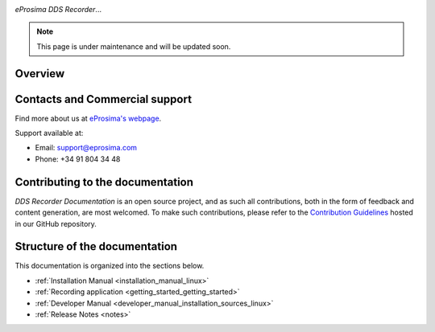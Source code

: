 .. raw:: html

  <h1>
    eProsima DDS Recorder Documentation
  </h1>

.. image:: /rst/figures/logo.png
  :height: 100px
  :width: 100px
  :align: left
  :alt: eProsima
  :target: http://www.eprosima.com/


*eProsima DDS Recorder*...

.. note::
    This page is under maintenance and will be updated soon.

########
Overview
########

.. todo:

    Add key features of *eProsima DDS Recorder*

###############################
Contacts and Commercial support
###############################

Find more about us at `eProsima's webpage <https://eprosima.com/>`_.

Support available at:

* Email: support@eprosima.com
* Phone: +34 91 804 34 48

#################################
Contributing to the documentation
#################################

*DDS Recorder Documentation* is an open source project, and as such all contributions, both in the form of
feedback and content generation, are most welcomed.
To make such contributions, please refer to the
`Contribution Guidelines <https://github.com/eProsima/all-docs/blob/master/CONTRIBUTING.md>`_ hosted in our GitHub
repository.

##############################
Structure of the documentation
##############################

This documentation is organized into the sections below.

* :ref:`Installation Manual <installation_manual_linux>`
* :ref:`Recording application <getting_started_getting_started>`
* :ref:`Developer Manual <developer_manual_installation_sources_linux>`
* :ref:`Release Notes <notes>`
